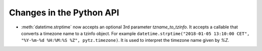 Changes in the Python API
-------------------------

* :meth:`datetime.strptime` now accepts an optional 3rd parameter
  `tzname_to_tzinfo`. It accepts a callable that converts a timezone name to a
  tzinfo object. For example ``datetime.strptime("2018-01-05 13:10:00 CET",
  "%Y-%m-%d %H:%M:%S %Z", pytz.timezone)``. It is used to interpret the
  timezone name given by `%Z`.
